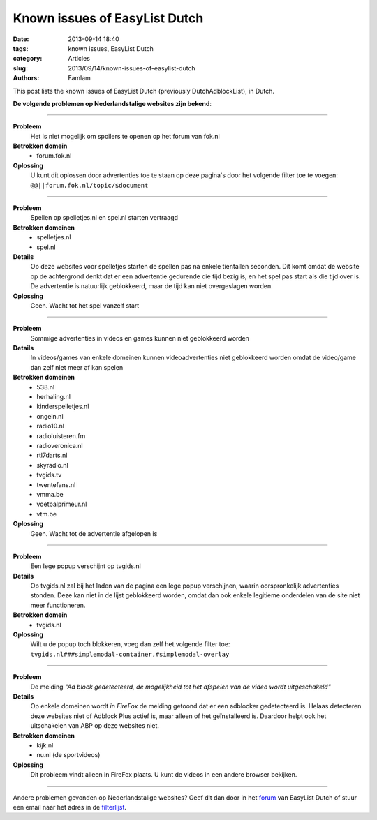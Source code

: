 Known issues of EasyList Dutch
##############################

:date: 2013-09-14 18:40
:tags: known issues, EasyList Dutch
:category: Articles
:slug: 2013/09/14/known-issues-of-easylist-dutch
:authors: Famlam

This post lists the known issues of EasyList Dutch (previously DutchAdblockList), in Dutch.

**De volgende problemen op Nederlandstalige websites zijn bekend**:

------------

**Probleem**
  Het is niet mogelijk om spoilers te openen op het forum van fok.nl

**Betrokken domein**
  - forum.fok.nl

**Oplossing**
  U kunt dit oplossen door advertenties toe te staan op deze pagina's door het volgende filter toe te voegen: ``@@||forum.fok.nl/topic/$document``

------------

**Probleem**
  Spellen op spelletjes.nl en spel.nl starten vertraagd

**Betrokken domeinen**
  - spelletjes.nl
  - spel.nl

**Details**
  Op deze websites voor spelletjes starten de spellen pas na enkele tientallen seconden. Dit komt omdat de website op de achtergrond denkt dat er een advertentie gedurende die tijd bezig is, en het spel pas start als die tijd over is. De advertentie is natuurlijk geblokkeerd, maar de tijd kan niet overgeslagen worden.

**Oplossing**
  Geen. Wacht tot het spel vanzelf start

------------

**Probleem**
  Sommige advertenties in videos en games kunnen niet geblokkeerd worden

**Details**
  In videos/games van enkele domeinen kunnen videoadvertenties niet geblokkeerd worden omdat de video/game dan zelf niet meer af kan spelen

**Betrokken domeinen**
  - 538.nl
  - herhaling.nl
  - kinderspelletjes.nl
  - ongein.nl
  - radio10.nl
  - radioluisteren.fm
  - radioveronica.nl
  - rtl7darts.nl
  - skyradio.nl
  - tvgids.tv
  - twentefans.nl
  - vmma.be
  - voetbalprimeur.nl
  - vtm.be

**Oplossing**
  Geen. Wacht tot de advertentie afgelopen is

------------

**Probleem**
  Een lege popup verschijnt op tvgids.nl

**Details**
  Op tvgids.nl zal bij het laden van de pagina een lege popup verschijnen, waarin oorspronkelijk advertenties stonden. Deze kan niet in de lijst geblokkeerd worden, omdat dan ook enkele legitieme onderdelen van de site niet meer functioneren. 

**Betrokken domein**
  - tvgids.nl

**Oplossing**
  Wilt u de popup toch blokkeren, voeg dan zelf het volgende filter toe: ``tvgids.nl###simplemodal-container,#simplemodal-overlay``

------------

**Probleem**
  De melding *"Ad block gedetecteerd, de mogelijkheid tot het afspelen van de video wordt uitgeschakeld"*

**Details**
  Op enkele domeinen wordt *in FireFox* de melding getoond dat er een adblocker gedetecteerd is. Helaas detecteren deze websites niet of Adblock Plus actief is, maar alleen of het geïnstalleerd is. Daardoor helpt ook het uitschakelen van ABP op deze websites niet.

**Betrokken domeinen**
  - kijk.nl
  - nu.nl (de sportvideos)

**Oplossing**
  Dit probleem vindt alleen in FireFox plaats. U kunt de videos in een andere browser bekijken.

------------

Andere problemen gevonden op Nederlandstalige websites? Geef dit dan door in het `forum`_ van EasyList Dutch of stuur een email naar het adres in de `filterlijst`_.

.. _`forum`: https://forums.lanik.us/viewforum.php?f=100
.. _`filterlijst`: https://easylist-downloads.adblockplus.org/easylistdutch.txt